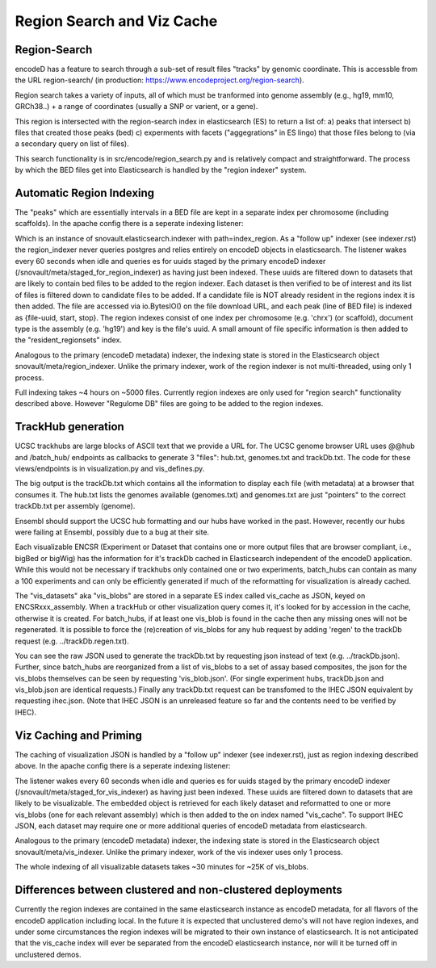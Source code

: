 ===============================
Region Search and Viz Cache
===============================

Region-Search
------------

encodeD has a feature to search through a sub-set of result files "tracks" by genomic coordinate.
This is accessble from the URL region-search/ (in production: https://www.encodeproject.org/region-search).

Region search takes a variety of inputs, all of which must be tranformed into genome assembly (e.g., hg19, mm10, GRCh38..) + a range of coordinates (usually a SNP or varient, or a gene).

This region is intersected with the region-search index in elasticsearch (ES) to return a list of:
a) peaks that intersect
b) files that created those peaks (bed)
c) experments with facets ("aggegrations" in ES lingo) that those files belong to (via a secondary query on list of files).

This search functionality is in src/encode/region_search.py and is relatively compact and straightforward.
The process by which the BED files get into Elasticsearch is handled by the "region indexer" system.


Automatic Region Indexing
-----------------------

The "peaks" which are essentially intervals in a BED file are kept in a separate index per chromosome (including scaffolds).   In the apache config there is a seperate indexing listener:

.. code::
    # regionindexer. Configure first to avoid catchall '/'
    WSGIDaemonProcess encoded-regionindexer user=encoded group=encoded processes=1 threads=1 display-name=encoded-regionindexer
    WSGIScriptAlias /_regionindexer /srv/encoded/parts/production-regionindexer/wsgi process-group=encoded-indexer application-group=%{GLOBAL}

Which is an instance of snovault.elasticsearch.indexer with path=index_region.   As a "follow up" indexer (see indexer.rst) the region_indexer never queries postgres and relies entirely on encodeD objects in elasticsearch.  The listener wakes every 60 seconds when idle and queries es for uuids staged by the primary encodeD indexer (/snovault/meta/staged_for_region_indexer) as having just been indexed. These uuids are filtered down to datasets that are likely to contain bed files to be added to the region indexer.  Each dataset is then verified to be of interest and its list of files is filtered down to candidate files to be added.  If a candidate file is NOT already resident in the regions index it is then added. The file are accessed via io.BytesIO() on the file download URL, and each peak (line of BED file) is indexed as {file-uuid, start, stop}.  The region indexes consist of one index per chromosome (e.g. 'chrx') (or scaffold), document type is the assembly (e.g. 'hg19') and key is the file's uuid.  A small amount of file specific information is then added to the "resident_regionsets" index.

Analogous to the primary (encodeD metadata) indexer, the indexing state is stored in the Elasticsearch object snovault/meta/region_indexer.  Unlike the primary indexer, work of the region indexer is not multi-threaded, using only 1 process.

Full indexing takes ~4 hours on ~5000 files.  Currently region indexes are only used for "region search" functionality described above.  However "Regulome DB" files are going to be added to the region indexes.


TrackHub generation
-----------------------

UCSC trackhubs are large blocks of ASCII text that we provide a URL for.  The UCSC genome browser URL uses @@hub and /batch_hub/ endpoints as callbacks to generate 3 "files": hub.txt, genomes.txt and trackDb.txt.  The code for these views/endpoints is in visualization.py and vis_defines.py.

The big output is the trackDb.txt which contains all the information to display each file (with metadata) at a browser that consumes it.
The hub.txt lists the genomes available (genomes.txt) and genomes.txt are just "pointers" to the correct trackDb.txt per assembly (genome).

Ensembl should support the UCSC hub formatting and our hubs have worked in the past.  However, recently our hubs were failing at Ensembl, possibly due to a bug at their site.

Each visualizable ENCSR (Experiment or Dataset that contains one or more output files that are browser compliant, i.e., bigBed or bigWig) has the information for it's trackDb cached in Elasticsearch independent of the encodeD application.  While this would not be necessary if trackhubs only contained one or two experiments, batch_hubs can contain as many a 100 experiments and can only be efficiently generated if much of the reformatting for visualization is already cached.

The "vis_datasets" aka "vis_blobs" are stored in a separate ES index called vis_cache as JSON, keyed on ENCSRxxx_assembly.
When a trackHub or other visualization query comes it, it's looked for by accession in the cache, otherwise it is created.  For batch_hubs, if at least one vis_blob is found in the cache then any missing ones will not be regenerated. It is possible to force the (re)creation of vis_blobs for any hub request by adding 'regen' to the trackDb request (e.g. ../trackDb.regen.txt).

You can see the raw JSON used to generate the trackDb.txt by requesting json instead of text (e.g. ../trackDb.json).  Further, since batch_hubs are reorganized from a list of vis_blobs to a set of assay based composites, the json for the vis_blobs themselves can be seen by requesting 'vis_blob.json'. (For single experiment hubs, trackDb.json and vis_blob.json are identical requests.)  Finally any trackDb.txt request can be transfomed to the IHEC JSON equivalent by requesting ihec.json.  (Note that IHEC JSON is an unreleased feature so far and the contents need to be verified by IHEC).


Viz Caching and Priming
-----------------------

The caching of visualization JSON is handled by a "follow up" indexer (see indexer.rst), just as region indexing described above.  In the apache config there is a seperate indexing listener:

.. code::
    # visindexer. Configure first to avoid catchall '/'
    WSGIDaemonProcess encoded-visindexer user=encoded group=encoded processes=1 threads=1 display-name=encoded-visindexer
    WSGIScriptAlias /_visindexer /srv/encoded/parts/production-visindexer/wsgi process-group=encoded-indexer application-group=%{GLOBAL}

The listener wakes every 60 seconds when idle and queries es for uuids staged by the primary encodeD indexer (/snovault/meta/staged_for_vis_indexer) as having just been indexed. These uuids are filtered down to datasets that are likely to be visualizable.  The embedded object is retrieved for each likely dataset and reformatted to one or more vis_blobs (one for each relevant assembly) which is then added to the on index named "vis_cache".  To support IHEC JSON, each dataset may require one or more additional queries of encodeD metadata from elasticsearch.

Analogous to the primary (encodeD metadata) indexer, the indexing state is stored in the Elasticsearch object snovault/meta/vis_indexer.  Unlike the primary indexer, work of the vis indexer uses only 1 process.

The whole indexing of all visualizable datasets takes ~30 minutes for ~25K of vis_blobs.


Differences between clustered and non-clustered deployments
-----------------------------------------------------------

Currently the region indexes are contained in the same elasticsearch instance as encodeD metadata, for all flavors of the encodeD application including local.  In the future it is expected that unclustered demo's will not have region indexes, and under some circumstances the region indexes will be migrated to their own instance of elasticsearch.  It is not anticipated that the vis_cache index will ever be separated from the encodeD elasticsearch instance, nor will it be turned off in unclustered demos.


